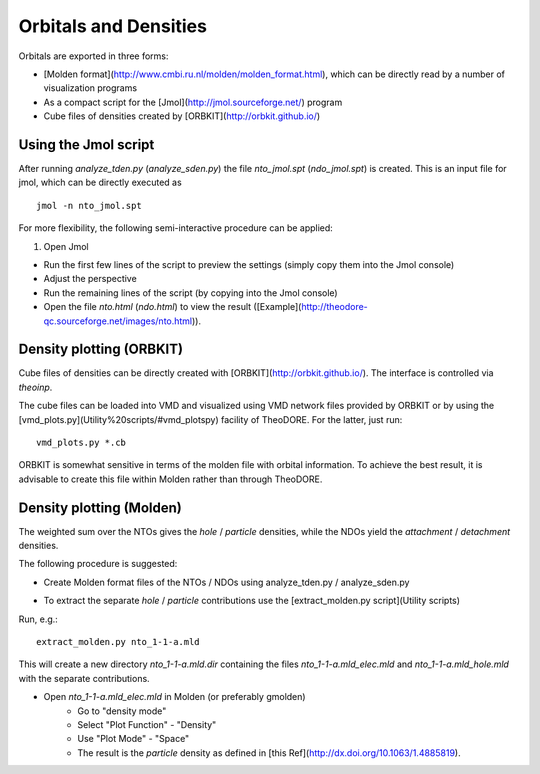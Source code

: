 Orbitals and Densities
----------------------


Orbitals are exported in three forms:

* [Molden format](http://www.cmbi.ru.nl/molden/molden_format.html), which can be directly read by a number of visualization programs

* As a compact script for the [Jmol](http://jmol.sourceforge.net/) program

* Cube files of densities created by [ORBKIT](http://orbkit.github.io/)

Using the Jmol script
~~~~~~~~~~~~~~~~~~~~~

After running `analyze_tden.py` (`analyze_sden.py`) the file `nto_jmol.spt` (`ndo_jmol.spt`) is created. This is an input file for jmol, which can be directly executed as

::

    jmol -n nto_jmol.spt

For more flexibility, the following semi-interactive procedure can be applied:

1. Open Jmol

+ Run the first few lines of the script to preview the settings (simply copy them into the Jmol console)

+ Adjust the perspective

+ Run the remaining lines of the script (by copying into the Jmol console)

+ Open the file `nto.html` (`ndo.html`) to view the result ([Example](http://theodore-qc.sourceforge.net/images/nto.html)).

Density plotting (ORBKIT)
~~~~~~~~~~~~~~~~~~~~~~~~~

Cube files of densities can be directly created with [ORBKIT](http://orbkit.github.io/). The interface is controlled via `theoinp`.

The cube files can be loaded into VMD and visualized using VMD network files provided by ORBKIT or by using the [vmd_plots.py](Utility%20scripts/#vmd_plotspy) facility of TheoDORE. For the latter, just run:

::

    vmd_plots.py *.cb

ORBKIT is somewhat sensitive in terms of the molden file with orbital information. To achieve the best result, it is advisable to create this file within Molden rather than through TheoDORE.

Density plotting (Molden)
~~~~~~~~~~~~~~~~~~~~~~~~~

The weighted sum over the NTOs gives the *hole* / *particle* densities, while the NDOs yield the *attachment* / *detachment* densities.

The following procedure is suggested:

* Create Molden format files of the NTOs / NDOs using analyze_tden.py / analyze_sden.py

+ To extract the separate *hole* / *particle* contributions use the [extract_molden.py script](Utility scripts)

Run, e.g.:

::

    extract_molden.py nto_1-1-a.mld

This will create a new directory `nto_1-1-a.mld.dir` containing the files `nto_1-1-a.mld_elec.mld` and
`nto_1-1-a.mld_hole.mld` with the separate contributions.

* Open `nto_1-1-a.mld_elec.mld` in Molden (or preferably gmolden)
    * Go to "density mode"
    * Select "Plot Function" - "Density"
    * Use "Plot Mode" - "Space"
    * The result is the *particle* density as defined in [this Ref](http://dx.doi.org/10.1063/1.4885819).
